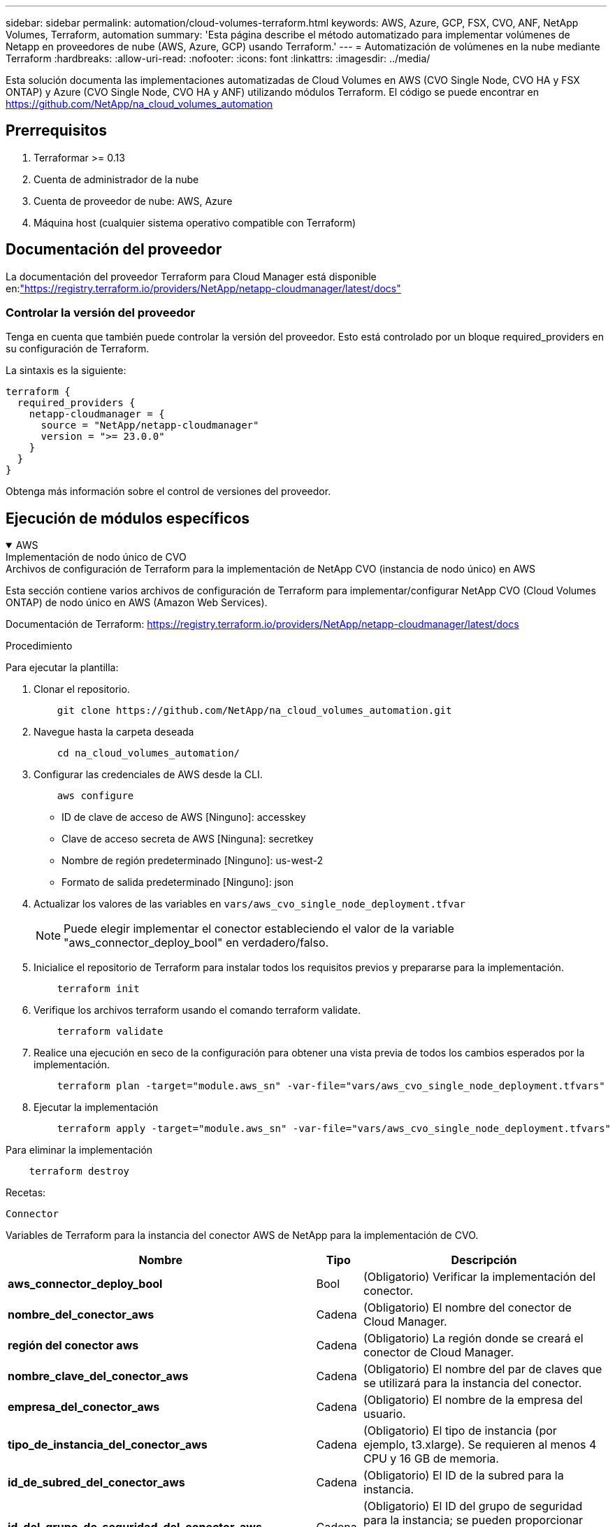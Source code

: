 ---
sidebar: sidebar 
permalink: automation/cloud-volumes-terraform.html 
keywords: AWS, Azure, GCP, FSX, CVO, ANF, NetApp Volumes, Terraform, automation 
summary: 'Esta página describe el método automatizado para implementar volúmenes de Netapp en proveedores de nube (AWS, Azure, GCP) usando Terraform.' 
---
= Automatización de volúmenes en la nube mediante Terraform
:hardbreaks:
:allow-uri-read: 
:nofooter: 
:icons: font
:linkattrs: 
:imagesdir: ../media/


[role="lead"]
Esta solución documenta las implementaciones automatizadas de Cloud Volumes en AWS (CVO Single Node, CVO HA y FSX ONTAP) y Azure (CVO Single Node, CVO HA y ANF) utilizando módulos Terraform.  El código se puede encontrar en https://github.com/NetApp/na_cloud_volumes_automation[]



== Prerrequisitos

. Terraformar >= 0.13
. Cuenta de administrador de la nube
. Cuenta de proveedor de nube: AWS, Azure
. Máquina host (cualquier sistema operativo compatible con Terraform)




== Documentación del proveedor

La documentación del proveedor Terraform para Cloud Manager está disponible en:link:https://registry.terraform.io/providers/NetApp/netapp-cloudmanager/latest/docs["https://registry.terraform.io/providers/NetApp/netapp-cloudmanager/latest/docs"]



=== Controlar la versión del proveedor

Tenga en cuenta que también puede controlar la versión del proveedor.  Esto está controlado por un bloque required_providers en su configuración de Terraform.

La sintaxis es la siguiente:

[source, cli]
----
terraform {
  required_providers {
    netapp-cloudmanager = {
      source = "NetApp/netapp-cloudmanager"
      version = ">= 23.0.0"
    }
  }
}
----
Obtenga más información sobre el control de versiones del proveedor.



== Ejecución de módulos específicos

.AWS
[%collapsible%open]
====
[role="tabbed-block"]
=====
.Implementación de nodo único de CVO
--
.Archivos de configuración de Terraform para la implementación de NetApp CVO (instancia de nodo único) en AWS
Esta sección contiene varios archivos de configuración de Terraform para implementar/configurar NetApp CVO (Cloud Volumes ONTAP) de nodo único en AWS (Amazon Web Services).

Documentación de Terraform: https://registry.terraform.io/providers/NetApp/netapp-cloudmanager/latest/docs[]

.Procedimiento
Para ejecutar la plantilla:

. Clonar el repositorio.
+
[source, cli]
----
    git clone https://github.com/NetApp/na_cloud_volumes_automation.git
----
. Navegue hasta la carpeta deseada
+
[source, cli]
----
    cd na_cloud_volumes_automation/
----
. Configurar las credenciales de AWS desde la CLI.
+
[source, cli]
----
    aws configure
----
+
** ID de clave de acceso de AWS [Ninguno]: accesskey
** Clave de acceso secreta de AWS [Ninguna]: secretkey
** Nombre de región predeterminado [Ninguno]: us-west-2
** Formato de salida predeterminado [Ninguno]: json


. Actualizar los valores de las variables en `vars/aws_cvo_single_node_deployment.tfvar`
+

NOTE: Puede elegir implementar el conector estableciendo el valor de la variable "aws_connector_deploy_bool" en verdadero/falso.

. Inicialice el repositorio de Terraform para instalar todos los requisitos previos y prepararse para la implementación.
+
[source, cli]
----
    terraform init
----
. Verifique los archivos terraform usando el comando terraform validate.
+
[source, cli]
----
    terraform validate
----
. Realice una ejecución en seco de la configuración para obtener una vista previa de todos los cambios esperados por la implementación.
+
[source, cli]
----
    terraform plan -target="module.aws_sn" -var-file="vars/aws_cvo_single_node_deployment.tfvars"
----
. Ejecutar la implementación
+
[source, cli]
----
    terraform apply -target="module.aws_sn" -var-file="vars/aws_cvo_single_node_deployment.tfvars"
----


Para eliminar la implementación

[source, cli]
----
    terraform destroy
----
.Recetas:
`Connector`

Variables de Terraform para la instancia del conector AWS de NetApp para la implementación de CVO.

[cols="20%, 10%, 70%"]
|===
| *Nombre* | *Tipo* | *Descripción* 


| *aws_connector_deploy_bool* | Bool | (Obligatorio) Verificar la implementación del conector. 


| *nombre_del_conector_aws* | Cadena | (Obligatorio) El nombre del conector de Cloud Manager. 


| *región del conector aws* | Cadena | (Obligatorio) La región donde se creará el conector de Cloud Manager. 


| *nombre_clave_del_conector_aws* | Cadena | (Obligatorio) El nombre del par de claves que se utilizará para la instancia del conector. 


| *empresa_del_conector_aws* | Cadena | (Obligatorio) El nombre de la empresa del usuario. 


| *tipo_de_instancia_del_conector_aws* | Cadena | (Obligatorio) El tipo de instancia (por ejemplo, t3.xlarge).  Se requieren al menos 4 CPU y 16 GB de memoria. 


| *id_de_subred_del_conector_aws* | Cadena | (Obligatorio) El ID de la subred para la instancia. 


| *id_del_grupo_de_seguridad_del_conector_aws* | Cadena | (Obligatorio) El ID del grupo de seguridad para la instancia; se pueden proporcionar varios grupos de seguridad separados por ",". 


| *nombre_del_perfil_de_instancia_IAM_del_conector_aws* | Cadena | (Obligatorio) El nombre del perfil de instancia para el conector. 


| *id_de_cuenta_del_conector_aws* | Cadena | (Opcional) El ID de la cuenta de NetApp con la que se asociará el conector.  Si no se proporciona, Cloud Manager utiliza la primera cuenta.  Si no existe ninguna cuenta, Cloud Manager crea una nueva cuenta.  Puede encontrar el ID de la cuenta en la pestaña de cuenta de Cloud Manager en https://cloudmanager.netapp.com[] . 


| *aws_connector_ip_pública_bool* | Bool | (Opcional) Indica si se debe asociar una dirección IP pública a la instancia.  Si no se proporciona, la asociación se realizará en función de la configuración de la subred. 
|===
`Single Node Instance`

Variables de Terraform para una sola instancia de NetApp CVO.

[cols="20%, 10%, 70%"]
|===
| *Nombre* | *Tipo* | *Descripción* 


| *nombre_cvo* | Cadena | (Obligatorio) El nombre del entorno de trabajo de Cloud Volumes ONTAP . 


| *cvo_region* | Cadena | (Obligatorio) La región donde se creará el entorno de trabajo. 


| *id_de_subred_cvo* | Cadena | (Obligatorio) El ID de subred donde se creará el entorno de trabajo. 


| *cvo_vpc_id* | Cadena | (Opcional) El ID de VPC donde se creará el entorno de trabajo.  Si no se proporciona este argumento, la VPC se calculará utilizando el ID de subred proporcionado. 


| *contraseña cvo_svm* | Cadena | (Obligatorio) La contraseña de administrador para Cloud Volumes ONTAP. 


| *estado_de_velocidad_de_escritura_cvo* | Cadena | (Opcional) La configuración de velocidad de escritura para Cloud Volumes ONTAP: ['NORMAL','ALTA'].  El valor predeterminado es "NORMAL". 
|===
--
.Implementación de CVO HA
--
.Archivos de configuración de Terraform para la implementación de NetApp CVO (HA Pair) en AWS
Esta sección contiene varios archivos de configuración de Terraform para implementar/configurar NetApp CVO (Cloud Volumes ONTAP) en un par de alta disponibilidad en AWS (Amazon Web Services).

Documentación de Terraform: https://registry.terraform.io/providers/NetApp/netapp-cloudmanager/latest/docs[]

.Procedimiento
Para ejecutar la plantilla:

. Clonar el repositorio.
+
[source, cli]
----
    git clone https://github.com/NetApp/na_cloud_volumes_automation.git
----
. Navegue hasta la carpeta deseada
+
[source, cli]
----
    cd na_cloud_volumes_automation/
----
. Configurar las credenciales de AWS desde la CLI.
+
[source, cli]
----
    aws configure
----
+
** ID de clave de acceso de AWS [Ninguno]: accesskey
** Clave de acceso secreta de AWS [Ninguna]: secretkey
** Nombre de región predeterminado [Ninguno]: us-west-2
** Formato de salida predeterminado [Ninguno]: json


. Actualizar los valores de las variables en `vars/aws_cvo_ha_deployment.tfvars` .
+

NOTE: Puede elegir implementar el conector estableciendo el valor de la variable "aws_connector_deploy_bool" en verdadero/falso.

. Inicialice el repositorio de Terraform para instalar todos los requisitos previos y prepararse para la implementación.
+
[source, cli]
----
      terraform init
----
. Verifique los archivos terraform usando el comando terraform validate.
+
[source, cli]
----
    terraform validate
----
. Realice una ejecución en seco de la configuración para obtener una vista previa de todos los cambios esperados por la implementación.
+
[source, cli]
----
    terraform plan -target="module.aws_ha" -var-file="vars/aws_cvo_ha_deployment.tfvars"
----
. Ejecutar la implementación
+
[source, cli]
----
    terraform apply -target="module.aws_ha" -var-file="vars/aws_cvo_ha_deployment.tfvars"
----


Para eliminar la implementación

[source, cli]
----
    terraform destroy
----
.Recetas:
`Connector`

Variables de Terraform para la instancia del conector AWS de NetApp para la implementación de CVO.

[cols="20%, 10%, 70%"]
|===
| *Nombre* | *Tipo* | *Descripción* 


| *aws_connector_deploy_bool* | Bool | (Obligatorio) Verificar la implementación del conector. 


| *nombre_del_conector_aws* | Cadena | (Obligatorio) El nombre del conector de Cloud Manager. 


| *región del conector aws* | Cadena | (Obligatorio) La región donde se creará el conector de Cloud Manager. 


| *nombre_clave_del_conector_aws* | Cadena | (Obligatorio) El nombre del par de claves que se utilizará para la instancia del conector. 


| *empresa_del_conector_aws* | Cadena | (Obligatorio) El nombre de la empresa del usuario. 


| *tipo_de_instancia_del_conector_aws* | Cadena | (Obligatorio) El tipo de instancia (por ejemplo, t3.xlarge).  Se requieren al menos 4 CPU y 16 GB de memoria. 


| *id_de_subred_del_conector_aws* | Cadena | (Obligatorio) El ID de la subred para la instancia. 


| *id_del_grupo_de_seguridad_del_conector_aws* | Cadena | (Obligatorio) El ID del grupo de seguridad para la instancia; se pueden proporcionar varios grupos de seguridad separados por ",". 


| *nombre_del_perfil_de_instancia_IAM_del_conector_aws* | Cadena | (Obligatorio) El nombre del perfil de instancia para el conector. 


| *id_de_cuenta_del_conector_aws* | Cadena | (Opcional) El ID de la cuenta de NetApp con la que se asociará el conector.  Si no se proporciona, Cloud Manager utiliza la primera cuenta.  Si no existe ninguna cuenta, Cloud Manager crea una nueva cuenta.  Puede encontrar el ID de la cuenta en la pestaña de cuenta de Cloud Manager en https://cloudmanager.netapp.com[] . 


| *aws_connector_ip_pública_bool* | Bool | (Opcional) Indica si se debe asociar una dirección IP pública a la instancia.  Si no se proporciona, la asociación se realizará en función de la configuración de la subred. 
|===
`HA Pair`

Variables de Terraform para instancias CVO de NetApp en par HA.

[cols="20%, 10%, 70%"]
|===
| *Nombre* | *Tipo* | *Descripción* 


| *cvo_is_ha* | Bool | (Opcional) Indique si el entorno de trabajo es un par HA o no [verdadero, falso].  El valor predeterminado es falso. 


| *nombre_cvo* | Cadena | (Obligatorio) El nombre del entorno de trabajo de Cloud Volumes ONTAP . 


| *cvo_region* | Cadena | (Obligatorio) La región donde se creará el entorno de trabajo. 


| *id de subred del nodo1 cvo* | Cadena | (Obligatorio) El ID de subred donde se creará el primer nodo. 


| *id de subred del nodo2 cvo* | Cadena | (Obligatorio) El ID de subred donde se creará el segundo nodo. 


| *cvo_vpc_id* | Cadena | (Opcional) El ID de VPC donde se creará el entorno de trabajo.  Si no se proporciona este argumento, la VPC se calculará utilizando el ID de subred proporcionado. 


| *contraseña cvo_svm* | Cadena | (Obligatorio) La contraseña de administrador para Cloud Volumes ONTAP. 


| *modo de conmutación por error de cvo* | Cadena | (Opcional) Para HA, el modo de conmutación por error para el par HA: ['PrivateIP', 'FloatingIP'].  'PrivateIP' es para una sola zona de disponibilidad y 'FloatingIP' es para múltiples zonas de disponibilidad. 


| *id de subred del mediador cvo* | Cadena | (Opcional) Para HA, el ID de subred del mediador. 


| *nombre_del_par_de_claves_del_mediador_cvo* | Cadena | (Opcional) Para HA, el nombre del par de claves para la instancia del mediador. 


| *ip flotante del clúster cvo* | Cadena | (Opcional) Para HA FloatingIP, la dirección IP flotante de administración del clúster. 


| *ip flotante de datos cvo* | Cadena | (Opcional) Para HA FloatingIP, la dirección IP flotante de datos. 


| *cvo_data_floating_ip2* | Cadena | (Opcional) Para HA FloatingIP, la dirección IP flotante de datos. 


| *ip flotante cvo_svm* | Cadena | (Opcional) Para HA FloatingIP, la dirección IP flotante de administración de SVM. 


| *identificadores de tabla de rutas cvo* | Lista | (Opcional) Para HA FloatingIP, la lista de ID de tabla de rutas que se actualizarán con las IP flotantes. 
|===
--
.Implementación de FSx
--
.Archivos de configuración de Terraform para la implementación de NetApp ONTAP FSx en AWS
Esta sección contiene varios archivos de configuración de Terraform para implementar/configurar NetApp ONTAP FSx en AWS (Amazon Web Services).

Documentación de Terraform: https://registry.terraform.io/providers/NetApp/netapp-cloudmanager/latest/docs[]

.Procedimiento
Para ejecutar la plantilla:

. Clonar el repositorio.
+
[source, cli]
----
    git clone https://github.com/NetApp/na_cloud_volumes_automation.git
----
. Navegue hasta la carpeta deseada
+
[source, cli]
----
    cd na_cloud_volumes_automation/
----
. Configurar las credenciales de AWS desde la CLI.
+
[source, cli]
----
    aws configure
----
+
** ID de clave de acceso de AWS [Ninguno]: accesskey
** Clave de acceso secreta de AWS [Ninguna]: secretkey
** Nombre de región predeterminado [Ninguno]: us-west-2
** Formato de salida predeterminado [Ninguno]:


. Actualizar los valores de las variables en `vars/aws_fsx_deployment.tfvars`
+

NOTE: Puede elegir implementar el conector estableciendo el valor de la variable "aws_connector_deploy_bool" en verdadero/falso.

. Inicialice el repositorio de Terraform para instalar todos los requisitos previos y prepararse para la implementación.
+
[source, cli]
----
    terraform init
----
. Verifique los archivos terraform usando el comando terraform validate.
+
[source, cli]
----
    terraform validate
----
. Realice una ejecución en seco de la configuración para obtener una vista previa de todos los cambios esperados por la implementación.
+
[source, cli]
----
    terraform plan -target="module.aws_fsx" -var-file="vars/aws_fsx_deployment.tfvars"
----
. Ejecutar la implementación
+
[source, cli]
----
    terraform apply -target="module.aws_fsx" -var-file="vars/aws_fsx_deployment.tfvars"
----


Para eliminar la implementación

[source, cli]
----
    terraform destroy
----
.Recetas:
`Connector`

Variables de Terraform para la instancia del conector AWS de NetApp .

[cols="20%, 10%, 70%"]
|===
| *Nombre* | *Tipo* | *Descripción* 


| *aws_connector_deploy_bool* | Bool | (Obligatorio) Verificar la implementación del conector. 


| *nombre_del_conector_aws* | Cadena | (Obligatorio) El nombre del conector de Cloud Manager. 


| *región del conector aws* | Cadena | (Obligatorio) La región donde se creará el conector de Cloud Manager. 


| *nombre_clave_del_conector_aws* | Cadena | (Obligatorio) El nombre del par de claves que se utilizará para la instancia del conector. 


| *empresa_del_conector_aws* | Cadena | (Obligatorio) El nombre de la empresa del usuario. 


| *tipo_de_instancia_del_conector_aws* | Cadena | (Obligatorio) El tipo de instancia (por ejemplo, t3.xlarge).  Se requieren al menos 4 CPU y 16 GB de memoria. 


| *id_de_subred_del_conector_aws* | Cadena | (Obligatorio) El ID de la subred para la instancia. 


| *id_del_grupo_de_seguridad_del_conector_aws* | Cadena | (Obligatorio) El ID del grupo de seguridad para la instancia; se pueden proporcionar varios grupos de seguridad separados por ",". 


| *nombre_del_perfil_de_instancia_IAM_del_conector_aws* | Cadena | (Obligatorio) El nombre del perfil de instancia para el conector. 


| *id_de_cuenta_del_conector_aws* | Cadena | (Opcional) El ID de la cuenta de NetApp con la que se asociará el conector.  Si no se proporciona, Cloud Manager utiliza la primera cuenta.  Si no existe ninguna cuenta, Cloud Manager crea una nueva cuenta.  Puede encontrar el ID de la cuenta en la pestaña de cuenta de Cloud Manager en https://cloudmanager.netapp.com[] . 


| *aws_connector_ip_pública_bool* | Bool | (Opcional) Indica si se debe asociar una dirección IP pública a la instancia.  Si no se proporciona, la asociación se realizará en función de la configuración de la subred. 
|===
`FSx Instance`

Variables de Terraform para la instancia de NetApp ONTAP FSx.

[cols="20%, 10%, 70%"]
|===
| *Nombre* | *Tipo* | *Descripción* 


| *nombre_fsx* | Cadena | (Obligatorio) El nombre del entorno de trabajo de Cloud Volumes ONTAP . 


| *fsx_region* | Cadena | (Obligatorio) La región donde se creará el entorno de trabajo. 


| *id de subred primaria fsx* | Cadena | (Obligatorio) El ID de subred principal donde se creará el entorno de trabajo. 


| *id_de_subred_secundaria_fsx* | Cadena | (Obligatorio) El ID de subred secundaria donde se creará el entorno de trabajo. 


| *id de cuenta fsx* | Cadena | (Obligatorio) El ID de la cuenta de NetApp con la que se asociará la instancia FSx.  Si no se proporciona, Cloud Manager utiliza la primera cuenta.  Si no existe ninguna cuenta, Cloud Manager crea una nueva cuenta.  Puede encontrar el ID de la cuenta en la pestaña de cuenta de Cloud Manager en https://cloudmanager.netapp.com[] . 


| *id del espacio de trabajo fsx* | Cadena | (Obligatorio) El ID del espacio de trabajo de Cloud Manager del entorno de trabajo. 


| *contraseña de administrador de fsx* | Cadena | (Obligatorio) La contraseña de administrador para Cloud Volumes ONTAP. 


| *capacidad_de_rendimiento_fsx* | Cadena | (Opcional) capacidad del rendimiento. 


| *tamaño_de_capacidad_de_almacenamiento_fsx* | Cadena | (Opcional) Tamaño del volumen EBS para el primer agregado de datos.  Para GB, la unidad puede ser: [100 o 500].  Para TB, la unidad puede ser: [1,2,4,8,16].  El valor predeterminado es '1' 


| *unidad_de_tamaño_de_capacidad_de_almacenamiento_fsx* | Cadena | (Opcional) ['GB' o 'TB'].  El valor predeterminado es 'TB'. 


| *fsx_cloudmanager_aws_credential_name* | Cadena | (Obligatorio) El nombre de la cuenta de credenciales de AWS. 
|===
--
=====
====
.Azur
[%collapsible%open]
====
[role="tabbed-block"]
=====
.ANF
--
.Archivos de configuración de Terraform para la implementación de ANF Volume en Azure
Esta sección contiene varios archivos de configuración de Terraform para implementar/configurar el volumen ANF (Azure Netapp Files) en Azure.

Documentación de Terraform: https://registry.terraform.io/providers/hashicorp/azurerm/latest/docs[]

.Procedimiento
Para ejecutar la plantilla:

. Clonar el repositorio.
+
[source, cli]
----
    git clone https://github.com/NetApp/na_cloud_volumes_automation.git
----
. Navegue hasta la carpeta deseada
+
[source, cli]
----
    cd na_cloud_volumes_automation
----
. Inicie sesión en su CLI de Azure (debe estar instalada).
+
[source, cli]
----
    az login
----
. Actualizar los valores de las variables en `vars/azure_anf.tfvars` .
+

NOTE: Puede optar por implementar el volumen ANF utilizando una red virtual y una subred existentes configurando la variable "vnet_creation_bool" y el valor "subnet_creation_bool" en falso y proporcionando "subnet_id_for_anf_vol".  También puede establecer esos valores como verdaderos y crear una nueva red virtual y subred, en cuyo caso, la ID de la subred se tomará automáticamente de la subred recién creada.

. Inicialice el repositorio de Terraform para instalar todos los requisitos previos y prepararse para la implementación.
+
[source, cli]
----
    terraform init
----
. Verifique los archivos terraform usando el comando terraform validate.
+
[source, cli]
----
    terraform validate
----
. Realice una ejecución en seco de la configuración para obtener una vista previa de todos los cambios esperados por la implementación.
+
[source, cli]
----
    terraform plan -target="module.anf" -var-file="vars/azure_anf.tfvars"
----
. Ejecutar la implementación
+
[source, cli]
----
    terraform apply -target="module.anf" -var-file="vars/azure_anf.tfvars"
----


Para eliminar la implementación

[source, cli]
----
  terraform destroy
----
.Recetas:
`Single Node Instance`

Variables de Terraform para un solo volumen ANF de NetApp .

[cols="20%, 10%, 70%"]
|===
| *Nombre* | *Tipo* | *Descripción* 


| *ubicación_az* | Cadena | (Obligatorio) Especifica la ubicación de Azure compatible donde existe el recurso.  Cambiar esto obliga a crear un nuevo recurso. 


| *prefijo az* | Cadena | (Obligatorio) El nombre del grupo de recursos donde se debe crear el volumen de NetApp .  Cambiar esto obliga a crear un nuevo recurso. 


| *espacio de direcciones az_vnet* | Cadena | (Obligatorio) El espacio de direcciones que utilizará la red virtual recién creada para la implementación del volumen ANF. 


| *prefijo_de_dirección_de_subred_az* | Cadena | (Obligatorio) El prefijo de dirección de subred que utilizará la red virtual recién creada para la implementación del volumen ANF. 


| *ruta_del_volumen_az* | Cadena | (Obligatorio) Una ruta de archivo única para el volumen.  Se utiliza al crear objetivos de montura.  Cambiar esto obliga a crear un nuevo recurso. 


| *tamaño_de_grupo_de_capacidad_az* | Entero | (Obligatorio) Tamaño del grupo de capacidad mencionado en TB. 


| *az_vnet_creation_bool* | Booleano | (Obligatorio) Establezca este valor booleano en `true` Si desea crear una nueva red virtual.  Ponlo en `false` para utilizar una red virtual existente. 


| *bool_creación_subred_az* | Booleano | (Obligatorio) Establezca este valor booleano en `true` para crear una nueva subred.  Ponlo en `false` utilizar una subred existente. 


| *id_de_subred_az_para_anf_vol* | Cadena | (Obligatorio) Mencione el ID de la subred en caso de que decida utilizar una subred existente configurando `subnet_creation_bool` a verdad.  Si se establece como falso, déjelo en el valor predeterminado. 


| *az_netapp_pool_service_level* | Cadena | (Obligatorio) El rendimiento objetivo del sistema de archivos.  Los valores válidos incluyen `Premium` , `Standard` , o `Ultra` . 


| *nivel de servicio az_netapp_vol* | Cadena | (Obligatorio) El rendimiento objetivo del sistema de archivos.  Los valores válidos incluyen `Premium` , `Standard` , o `Ultra` . 


| *protocolo az_netapp_vol* | Cadena | (Opcional) El protocolo de volumen de destino expresado como una lista.  Se admite la inclusión de un solo valor `CIFS` , `NFSv3` , o `NFSv4.1` .  Si no se define el argumento, el valor predeterminado será `NFSv3` .  Cambiar esto obligará a crear un nuevo recurso y se perderán datos. 


| *az_netapp_vol_security_style* | Cadena | (Opcional) Estilo de seguridad de volumen, los valores aceptados son `Unix` o `Ntfs` .  Si no se proporciona, se crea un volumen de protocolo único con el valor predeterminado `Unix` Si lo es `NFSv3` o `NFSv4.1` volumen, si `CIFS` , el valor predeterminado será `Ntfs` .  En un volumen de protocolo dual, si no se proporciona, su valor será `Ntfs` . 


| *cuota de almacenamiento az_netapp_vol* | Cadena | (Obligatorio) La cuota de almacenamiento máxima permitida para un sistema de archivos en gigabytes. 
|===

NOTE: Según la recomendación, este script utiliza el `prevent_destroy` argumento de ciclo de vida para mitigar la posibilidad de pérdida accidental de datos en el archivo de configuración.  Para obtener más información sobre el `prevent_destroy` argumento del ciclo de vida, consulte la documentación de Terraform: https://developer.hashicorp.com/terraform/tutorials/state/resource-lifecycle#prevent-resource-deletion[] .

--
.Protección de datos de ANF
--
.Archivos de configuración de Terraform para la implementación de ANF Volume con protección de datos en Azure
Esta sección contiene varios archivos de configuración de Terraform para implementar/configurar el volumen ANF (Azure Netapp Files) con protección de datos en Azure.

Documentación de Terraform: https://registry.terraform.io/providers/hashicorp/azurerm/latest/docs[]

.Procedimiento
Para ejecutar la plantilla:

. Clonar el repositorio.
+
[source, cli]
----
    git clone https://github.com/NetApp/na_cloud_volumes_automation.git
----
. Navegue hasta la carpeta deseada
+
[source, cli]
----
    cd na_cloud_volumes_automation
----
. Inicie sesión en su CLI de Azure (debe estar instalada).
+
[source, cli]
----
    az login
----
. Actualizar los valores de las variables en `vars/azure_anf_data_protection.tfvars` .
+

NOTE: Puede optar por implementar el volumen ANF utilizando una red virtual y una subred existentes configurando la variable "vnet_creation_bool" y el valor "subnet_creation_bool" en falso y proporcionando "subnet_id_for_anf_vol".  También puede establecer esos valores como verdaderos y crear una nueva red virtual y subred, en cuyo caso, la ID de la subred se tomará automáticamente de la subred recién creada.

. Inicialice el repositorio de Terraform para instalar todos los requisitos previos y prepararse para la implementación.
+
[source, cli]
----
    terraform init
----
. Verifique los archivos terraform usando el comando terraform validate.
+
[source, cli]
----
    terraform validate
----
. Realice una ejecución en seco de la configuración para obtener una vista previa de todos los cambios esperados por la implementación.
+
[source, cli]
----
    terraform plan -target="module.anf_data_protection" -var-file="vars/azure_anf_data_protection.tfvars"
----
. Ejecutar la implementación
+
[source, cli]
----
    terraform apply -target="module.anf_data_protection" -var-file="vars/azure_anf_data_protection.tfvars
----


Para eliminar la implementación

[source, cli]
----
  terraform destroy
----
.Recetas:
`ANF Data Protection`

Variables de Terraform para un solo volumen ANF con protección de datos habilitada.

[cols="20%, 10%, 70%"]
|===
| *Nombre* | *Tipo* | *Descripción* 


| *ubicación_az* | Cadena | (Obligatorio) Especifica la ubicación de Azure compatible donde existe el recurso.  Cambiar esto obliga a crear un nuevo recurso. 


| *ubicación alternativa az* | Cadena | (Obligatorio) La ubicación de Azure donde se creará el volumen secundario 


| *prefijo az* | Cadena | (Obligatorio) El nombre del grupo de recursos donde se debe crear el volumen de NetApp .  Cambiar esto obliga a crear un nuevo recurso. 


| *espacio de direcciones principal de az_vnet* | Cadena | (Obligatorio) El espacio de direcciones que utilizará la red virtual recién creada para la implementación del volumen principal de ANF. 


| *espacio de direcciones secundarias az_vnet* | Cadena | (Obligatorio) El espacio de direcciones que utilizará la red virtual recién creada para la implementación del volumen secundario de ANF. 


| *prefijo_de_dirección_principal_de_subred_az* | Cadena | (Obligatorio) El prefijo de dirección de subred que utilizará la red virtual recién creada para la implementación del volumen principal de ANF. 


| *prefijo_de_dirección_secundaria_de_subred_az* | Cadena | (Obligatorio) El prefijo de dirección de subred que utilizará la red virtual recién creada para la implementación del volumen secundario de ANF. 


| *ruta_de_volumen_az_primaria* | Cadena | (Obligatorio) Una ruta de archivo única para el volumen principal.  Se utiliza al crear objetivos de montura.  Cambiar esto obliga a crear un nuevo recurso. 


| *ruta_de_volumen_az_secundaria* | Cadena | (Obligatorio) Una ruta de archivo única para el volumen secundario.  Se utiliza al crear objetivos de montura.  Cambiar esto obliga a crear un nuevo recurso. 


| *tamaño_de_grupo_de_capacidad_az_primario* | Entero | (Obligatorio) Tamaño del grupo de capacidad mencionado en TB. 


| *tamaño_de_grupo_de_capacidad_az_secundario* | Entero | (Obligatorio) Tamaño del grupo de capacidad mencionado en TB. 


| *az_vnet_primary_creation_bool* | Booleano | (Obligatorio) Establezca este valor booleano en `true` Si desea crear una nueva red virtual para el volumen principal.  Ponlo en `false` para utilizar una red virtual existente. 


| *bool_creación_secundaria_az_vnet* | Booleano | (Obligatorio) Establezca este valor booleano en `true` Si desea crear una nueva red virtual para el volumen secundario.  Ponlo en `false` para utilizar una red virtual existente. 


| *az_subnet_primary_creation_bool* | Booleano | (Obligatorio) Establezca este valor booleano en `true` para crear una nueva subred para el volumen principal.  Ponlo en `false` utilizar una subred existente. 


| *az_subnet_secondary_creation_bool* | Booleano | (Obligatorio) Establezca este valor booleano en `true` para crear una nueva subred para el volumen secundario.  Ponlo en `false` utilizar una subred existente. 


| *id_de_subred_primaria_az_para_anf_vol* | Cadena | (Obligatorio) Mencione el ID de la subred en caso de que decida utilizar una subred existente configurando `subnet_primary_creation_bool` a verdad.  Si se establece como falso, déjelo en el valor predeterminado. 


| *id_de_subred_secundaria_az_para_anf_vol* | Cadena | (Obligatorio) Mencione el ID de la subred en caso de que decida utilizar una subred existente configurando `subnet_secondary_creation_bool` a verdad.  Si se establece como falso, déjelo en el valor predeterminado. 


| *az_netapp_pool_service_level_primary* | Cadena | (Obligatorio) El rendimiento objetivo del sistema de archivos.  Los valores válidos incluyen `Premium` , `Standard` , o `Ultra` . 


| *nivel de servicio az_netapp_pool_secundario* | Cadena | (Obligatorio) El rendimiento objetivo del sistema de archivos.  Los valores válidos incluyen `Premium` , `Standard` , o `Ultra` . 


| *az_netapp_vol_service_level_primary* | Cadena | (Obligatorio) El rendimiento objetivo del sistema de archivos.  Los valores válidos incluyen `Premium` , `Standard` , o `Ultra` . 


| *az_netapp_vol_service_level_secundario* | Cadena | (Obligatorio) El rendimiento objetivo del sistema de archivos.  Los valores válidos incluyen `Premium` , `Standard` , o `Ultra` . 


| *az_netapp_vol_protocol_primary* | Cadena | (Opcional) El protocolo de volumen de destino expresado como una lista.  Se admite la inclusión de un solo valor `CIFS` , `NFSv3` , o `NFSv4.1` .  Si no se define el argumento, el valor predeterminado será `NFSv3` .  Cambiar esto obligará a crear un nuevo recurso y se perderán datos. 


| *az_netapp_vol_protocol_secundario* | Cadena | (Opcional) El protocolo de volumen de destino expresado como una lista.  Se admite la inclusión de un solo valor `CIFS` , `NFSv3` , o `NFSv4.1` .  Si no se define el argumento, el valor predeterminado será `NFSv3` .  Cambiar esto obligará a crear un nuevo recurso y se perderán datos. 


| *cuota de almacenamiento principal de az_netapp_vol* | Cadena | (Obligatorio) La cuota de almacenamiento máxima permitida para un sistema de archivos en gigabytes. 


| *cuota de almacenamiento az_netapp_vol_secundaria* | Cadena | (Obligatorio) La cuota de almacenamiento máxima permitida para un sistema de archivos en gigabytes. 


| *frecuencia de replicación az_dp* | Cadena | (Obligatorio) Frecuencia de replicación, los valores admitidos son `10minutes` , `hourly` , `daily` , los valores distinguen entre mayúsculas y minúsculas. 
|===

NOTE: Según la recomendación, este script utiliza el `prevent_destroy` argumento de ciclo de vida para mitigar la posibilidad de pérdida accidental de datos en el archivo de configuración.  Para obtener más información sobre el `prevent_destroy` argumento del ciclo de vida, consulte la documentación de Terraform: https://developer.hashicorp.com/terraform/tutorials/state/resource-lifecycle#prevent-resource-deletion[] .

--
.Protocolo dual ANF
--
.Archivos de configuración de Terraform para la implementación de un volumen ANF con protocolo dual en Azure
Esta sección contiene varios archivos de configuración de Terraform para implementar/configurar el volumen ANF (Azure Netapp Files) con protocolo dual habilitado en Azure.

Documentación de Terraform: https://registry.terraform.io/providers/hashicorp/azurerm/latest/docs[]

.Procedimiento
Para ejecutar la plantilla:

. Clonar el repositorio.
+
[source, cli]
----
    git clone https://github.com/NetApp/na_cloud_volumes_automation.git
----
. Navegue hasta la carpeta deseada
+
[source, cli]
----
    cd na_cloud_volumes_automation
----
. Inicie sesión en su CLI de Azure (debe estar instalada).
+
[source, cli]
----
    az login
----
. Actualizar los valores de las variables en `vars/azure_anf_dual_protocol.tfvars` .
+

NOTE: Puede optar por implementar el volumen ANF utilizando una red virtual y una subred existentes configurando la variable "vnet_creation_bool" y el valor "subnet_creation_bool" en falso y proporcionando "subnet_id_for_anf_vol".  También puede establecer esos valores como verdaderos y crear una nueva red virtual y subred, en cuyo caso, la ID de la subred se tomará automáticamente de la subred recién creada.

. Inicialice el repositorio de Terraform para instalar todos los requisitos previos y prepararse para la implementación.
+
[source, cli]
----
    terraform init
----
. Verifique los archivos terraform usando el comando terraform validate.
+
[source, cli]
----
    terraform validate
----
. Realice una ejecución en seco de la configuración para obtener una vista previa de todos los cambios esperados por la implementación.
+
[source, cli]
----
    terraform plan -target="module.anf_dual_protocol" -var-file="vars/azure_anf_dual_protocol.tfvars"
----
. Ejecutar la implementación
+
[source, cli]
----
    terraform apply -target="module.anf_dual_protocol" -var-file="vars/azure_anf_dual_protocol.tfvars"
----


Para eliminar la implementación

[source, cli]
----
  terraform destroy
----
.Recetas:
`Single Node Instance`

Variables de Terraform para un solo volumen ANF con protocolo dual habilitado.

[cols="20%, 10%, 70%"]
|===
| *Nombre* | *Tipo* | *Descripción* 


| *ubicación_az* | Cadena | (Obligatorio) Especifica la ubicación de Azure compatible donde existe el recurso.  Cambiar esto obliga a crear un nuevo recurso. 


| *prefijo az* | Cadena | (Obligatorio) El nombre del grupo de recursos donde se debe crear el volumen de NetApp .  Cambiar esto obliga a crear un nuevo recurso. 


| *espacio de direcciones az_vnet* | Cadena | (Obligatorio) El espacio de direcciones que utilizará la red virtual recién creada para la implementación del volumen ANF. 


| *prefijo_de_dirección_de_subred_az* | Cadena | (Obligatorio) El prefijo de dirección de subred que utilizará la red virtual recién creada para la implementación del volumen ANF. 


| *ruta_del_volumen_az* | Cadena | (Obligatorio) Una ruta de archivo única para el volumen.  Se utiliza al crear objetivos de montura.  Cambiar esto obliga a crear un nuevo recurso. 


| *tamaño_de_grupo_de_capacidad_az* | Entero | (Obligatorio) Tamaño del grupo de capacidad mencionado en TB. 


| *az_vnet_creation_bool* | Booleano | (Obligatorio) Establezca este valor booleano en `true` Si desea crear una nueva red virtual.  Ponlo en `false` para utilizar una red virtual existente. 


| *bool_creación_subred_az* | Booleano | (Obligatorio) Establezca este valor booleano en `true` para crear una nueva subred.  Ponlo en `false` utilizar una subred existente. 


| *id_de_subred_az_para_anf_vol* | Cadena | (Obligatorio) Mencione el ID de la subred en caso de que decida utilizar una subred existente configurando `subnet_creation_bool` a verdad.  Si se establece como falso, déjelo en el valor predeterminado. 


| *az_netapp_pool_service_level* | Cadena | (Obligatorio) El rendimiento objetivo del sistema de archivos.  Los valores válidos incluyen `Premium` , `Standard` , o `Ultra` . 


| *nivel de servicio az_netapp_vol* | Cadena | (Obligatorio) El rendimiento objetivo del sistema de archivos.  Los valores válidos incluyen `Premium` , `Standard` , o `Ultra` . 


| *az_netapp_vol_protocolo1* | Cadena | (Obligatorio) El protocolo de volumen de destino expresado como una lista.  Se admite la inclusión de un solo valor `CIFS` , `NFSv3` , o `NFSv4.1` .  Si no se define el argumento, el valor predeterminado será `NFSv3` .  Cambiar esto obligará a crear un nuevo recurso y se perderán datos. 


| *az_netapp_vol_protocolo2* | Cadena | (Obligatorio) El protocolo de volumen de destino expresado como una lista.  Se admite la inclusión de un solo valor `CIFS` , `NFSv3` , o `NFSv4.1` .  Si no se define el argumento, el valor predeterminado será `NFSv3` .  Cambiar esto obligará a crear un nuevo recurso y se perderán datos. 


| *cuota de almacenamiento az_netapp_vol* | Cadena | (Obligatorio) La cuota de almacenamiento máxima permitida para un sistema de archivos en gigabytes. 


| *nombre de usuario del servidor az_smb* | Cadena | (Obligatorio) Nombre de usuario para crear el objeto ActiveDirectory. 


| *contraseña del servidor az_smb* | Cadena | (Obligatorio) Contraseña de usuario para crear el objeto ActiveDirectory. 


| *nombre_del_servidor_az_smb* | Cadena | (Obligatorio) Nombre del servidor para crear el objeto ActiveDirectory. 


| *servidores dns_az_smb* | Cadena | (Obligatorio) IP del servidor DNS para crear el objeto ActiveDirectory. 
|===

NOTE: Según la recomendación, este script utiliza el `prevent_destroy` argumento de ciclo de vida para mitigar la posibilidad de pérdida accidental de datos en el archivo de configuración.  Para obtener más información sobre el `prevent_destroy` argumento del ciclo de vida, consulte la documentación de Terraform: https://developer.hashicorp.com/terraform/tutorials/state/resource-lifecycle#prevent-resource-deletion[] .

--
.Volumen ANF de la instantánea
--
.Archivos de configuración de Terraform para la implementación de un volumen ANF desde una instantánea en Azure
Esta sección contiene varios archivos de configuración de Terraform para implementar/configurar el volumen ANF (Azure Netapp Files) desde una instantánea en Azure.

Documentación de Terraform: https://registry.terraform.io/providers/hashicorp/azurerm/latest/docs[]

.Procedimiento
Para ejecutar la plantilla:

. Clonar el repositorio.
+
[source, cli]
----
    git clone https://github.com/NetApp/na_cloud_volumes_automation.git
----
. Navegue hasta la carpeta deseada
+
[source, cli]
----
    cd na_cloud_volumes_automation
----
. Inicie sesión en su CLI de Azure (debe estar instalada).
+
[source, cli]
----
    az login
----
. Actualizar los valores de las variables en `vars/azure_anf_volume_from_snapshot.tfvars` .



NOTE: Puede optar por implementar el volumen ANF utilizando una red virtual y una subred existentes configurando la variable "vnet_creation_bool" y el valor "subnet_creation_bool" en falso y proporcionando "subnet_id_for_anf_vol".  También puede establecer esos valores como verdaderos y crear una nueva red virtual y subred, en cuyo caso, la ID de la subred se tomará automáticamente de la subred recién creada.

. Inicialice el repositorio de Terraform para instalar todos los requisitos previos y prepararse para la implementación.
+
[source, cli]
----
    terraform init
----
. Verifique los archivos terraform usando el comando terraform validate.
+
[source, cli]
----
    terraform validate
----
. Realice una ejecución en seco de la configuración para obtener una vista previa de todos los cambios esperados por la implementación.
+
[source, cli]
----
    terraform plan -target="module.anf_volume_from_snapshot" -var-file="vars/azure_anf_volume_from_snapshot.tfvars"
----
. Ejecutar la implementación
+
[source, cli]
----
    terraform apply -target="module.anf_volume_from_snapshot" -var-file="vars/azure_anf_volume_from_snapshot.tfvars"
----


Para eliminar la implementación

[source, cli]
----
  terraform destroy
----
.Recetas:
`Single Node Instance`

Variables de Terraform para un solo volumen ANF mediante instantánea.

[cols="20%, 10%, 70%"]
|===
| *Nombre* | *Tipo* | *Descripción* 


| *ubicación_az* | Cadena | (Obligatorio) Especifica la ubicación de Azure compatible donde existe el recurso.  Cambiar esto obliga a crear un nuevo recurso. 


| *prefijo az* | Cadena | (Obligatorio) El nombre del grupo de recursos donde se debe crear el volumen de NetApp .  Cambiar esto obliga a crear un nuevo recurso. 


| *espacio de direcciones az_vnet* | Cadena | (Obligatorio) El espacio de direcciones que utilizará la red virtual recién creada para la implementación del volumen ANF. 


| *prefijo_de_dirección_de_subred_az* | Cadena | (Obligatorio) El prefijo de dirección de subred que utilizará la red virtual recién creada para la implementación del volumen ANF. 


| *ruta_del_volumen_az* | Cadena | (Obligatorio) Una ruta de archivo única para el volumen.  Se utiliza al crear objetivos de montura.  Cambiar esto obliga a crear un nuevo recurso. 


| *tamaño_de_grupo_de_capacidad_az* | Entero | (Obligatorio) Tamaño del grupo de capacidad mencionado en TB. 


| *az_vnet_creation_bool* | Booleano | (Obligatorio) Establezca este valor booleano en `true` Si desea crear una nueva red virtual.  Ponlo en `false` para utilizar una red virtual existente. 


| *bool_creación_subred_az* | Booleano | (Obligatorio) Establezca este valor booleano en `true` para crear una nueva subred.  Ponlo en `false` utilizar una subred existente. 


| *id_de_subred_az_para_anf_vol* | Cadena | (Obligatorio) Mencione el ID de la subred en caso de que decida utilizar una subred existente configurando `subnet_creation_bool` a verdad.  Si se establece como falso, déjelo en el valor predeterminado. 


| *az_netapp_pool_service_level* | Cadena | (Obligatorio) El rendimiento objetivo del sistema de archivos.  Los valores válidos incluyen `Premium` , `Standard` , o `Ultra` . 


| *nivel de servicio az_netapp_vol* | Cadena | (Obligatorio) El rendimiento objetivo del sistema de archivos.  Los valores válidos incluyen `Premium` , `Standard` , o `Ultra` . 


| *protocolo az_netapp_vol* | Cadena | (Opcional) El protocolo de volumen de destino expresado como una lista.  Se admite la inclusión de un solo valor `CIFS` , `NFSv3` , o `NFSv4.1` .  Si no se define el argumento, el valor predeterminado será `NFSv3` .  Cambiar esto obligará a crear un nuevo recurso y se perderán datos. 


| *cuota de almacenamiento az_netapp_vol* | Cadena | (Obligatorio) La cuota de almacenamiento máxima permitida para un sistema de archivos en gigabytes. 


| *az_snapshot_id* | Cadena | (Obligatorio) ID de instantánea con la que se creará el nuevo volumen ANF. 
|===

NOTE: Según la recomendación, este script utiliza el `prevent_destroy` argumento de ciclo de vida para mitigar la posibilidad de pérdida accidental de datos en el archivo de configuración.  Para obtener más información sobre el `prevent_destroy` argumento del ciclo de vida, consulte la documentación de Terraform: https://developer.hashicorp.com/terraform/tutorials/state/resource-lifecycle#prevent-resource-deletion[] .

--
.Implementación de nodo único de CVO
--
.Archivos de configuración de Terraform para la implementación de CVO de nodo único en Azure
Esta sección contiene varios archivos de configuración de Terraform para implementar/configurar CVO de nodo único (Cloud Volumes ONTAP) en Azure.

Documentación de Terraform: https://registry.terraform.io/providers/NetApp/netapp-cloudmanager/latest/docs[]

.Procedimiento
Para ejecutar la plantilla:

. Clonar el repositorio.
+
[source, cli]
----
    git clone https://github.com/NetApp/na_cloud_volumes_automation.git
----
. Navegue hasta la carpeta deseada
+
[source, cli]
----
    cd na_cloud_volumes_automation
----
. Inicie sesión en su CLI de Azure (debe estar instalada).
+
[source, cli]
----
    az login
----
. Actualizar las variables en `vars\azure_cvo_single_node_deployment.tfvars` .
. Inicialice el repositorio de Terraform para instalar todos los requisitos previos y prepararse para la implementación.
+
[source, cli]
----
    terraform init
----
. Verifique los archivos terraform usando el comando terraform validate.
+
[source, cli]
----
    terraform validate
----
. Realice una ejecución en seco de la configuración para obtener una vista previa de todos los cambios esperados por la implementación.
+
[source, cli]
----
    terraform plan -target="module.az_cvo_single_node_deployment" -var-file="vars\azure_cvo_single_node_deployment.tfvars"
----
. Ejecutar la implementación
+
[source, cli]
----
    terraform apply -target="module.az_cvo_single_node_deployment" -var-file="vars\azure_cvo_single_node_deployment.tfvars"
----


Para eliminar la implementación

[source, cli]
----
  terraform destroy
----
.Recetas:
`Single Node Instance`

Variables de Terraform para Cloud Volumes ONTAP (CVO) de nodo único.

[cols="20%, 10%, 70%"]
|===
| *Nombre* | *Tipo* | *Descripción* 


| *token de actualización* | Cadena | (Obligatorio) El token de actualización del administrador de nube de NetApp .  Esto se puede generar desde NetApp Cloud Central. 


| *nombre_del_conector_az* | Cadena | (Obligatorio) El nombre del conector de Cloud Manager. 


| *ubicación del conector az* | Cadena | (Obligatorio) La ubicación donde se creará el conector de Cloud Manager. 


| *id_de_suscripción_del_conector_az* | Cadena | (Obligatorio) El identificador de la suscripción de Azure. 


| *az_connector_company* | Cadena | (Obligatorio) El nombre de la empresa del usuario. 


| *grupo de recursos del conector az* | Entero | (Obligatorio) El grupo de recursos en Azure donde se crearán los recursos. 


| *id_de_subred_del_conector_az* | Cadena | (Obligatorio) El nombre de la subred de la máquina virtual. 


| *id_de_red_virtual_del_conector_az* | Cadena | (Obligatorio) El nombre de la red virtual. 


| *nombre del grupo de seguridad de red del conector az* | Cadena | (Obligatorio) El nombre del grupo de seguridad para la instancia. 


| *dirección IP pública asociada al conector az* | Cadena | (Obligatorio) Indica si se debe asociar la dirección IP pública a la máquina virtual. 


| *id de cuenta del conector az* | Cadena | (Obligatorio) El ID de la cuenta de NetApp con la que se asociará el conector.  Si no se proporciona, Cloud Manager utiliza la primera cuenta.  Si no existe ninguna cuenta, Cloud Manager crea una nueva cuenta.  Puede encontrar el ID de la cuenta en la pestaña de cuenta de Cloud Manager en https://cloudmanager.netapp.com[] . 


| *contraseña de administrador del conector az* | Cadena | (Obligatorio) La contraseña para el conector. 


| *nombre de usuario del administrador del conector az* | Cadena | (Obligatorio) El nombre de usuario para el Conector. 


| *nombre_az_cvo* | Cadena | (Obligatorio) El nombre del entorno de trabajo de Cloud Volumes ONTAP . 


| *ubicación az_cvo* | Cadena | (Obligatorio) La ubicación donde se creará el entorno de trabajo. 


| *id de subred az_cvo* | Cadena | (Obligatorio) El nombre de la subred del sistema Cloud Volumes ONTAP . 


| *az_cvo_vnet_id* | Cadena | (Obligatorio) El nombre de la red virtual. 


| *grupo de recursos az_cvo_vnet* | Cadena | (Obligatorio) El grupo de recursos en Azure asociado a la red virtual. 


| *tipo de cifrado de datos az_cvo* | Cadena | (Obligatorio) El tipo de cifrado a utilizar para el entorno de trabajo: `AZURE` , `NONE` ].  El valor predeterminado es `AZURE` . 


| *tipo de almacenamiento az_cvo* | Cadena | (Obligatorio) El tipo de almacenamiento para el primer agregado de datos: `Premium_LRS` , `Standard_LRS` , `StandardSSD_LRS` ].  El valor predeterminado es `Premium_LRS` 


| *contraseña az_cvo_svm* | Cadena | (Obligatorio) La contraseña de administrador para Cloud Volumes ONTAP. 


| *id del espacio de trabajo az_cvo* | Cadena | (Obligatorio) El ID del espacio de trabajo de Cloud Manager donde desea implementar Cloud Volumes ONTAP.  Si no se proporciona, Cloud Manager utiliza el primer espacio de trabajo.  Puede encontrar el ID en la pestaña Espacio de trabajo en https://cloudmanager.netapp.com[] . 


| *nivel de capacidad az_cvo* | Cadena | (Obligatorio) Si desea habilitar la clasificación de datos para el primer agregado de datos:[`Blob` , `NONE` ].  El valor predeterminado es `BLOB` . 


| *estado de velocidad de escritura de az_cvo* | Cadena | (Obligatorio) La configuración de velocidad de escritura para Cloud Volumes ONTAP: `NORMAL` , `HIGH` ].  El valor predeterminado es `NORMAL` .  Este argumento no es relevante para los pares HA. 


| *versión az_cvo_ontap* | Cadena | (Obligatorio) La versión de ONTAP requerida.  Se ignora si 'use_latest_version' está establecido como verdadero.  El valor predeterminado es utilizar la última versión. 


| *tipo_de_instancia_az_cvo* | Cadena | (Obligatorio) El tipo de instancia a utilizar, que depende del tipo de licencia que haya elegido: Explorar:[`Standard_DS3_v2` ], Estándar:[`Standard_DS4_v2,Standard_DS13_v2,Standard_L8s_v2` ], De primera calidad:[`Standard_DS5_v2`,`Standard_DS14_v2` ], BYOL: todos los tipos de instancias definidos para PayGo.  Para conocer más tipos de instancias compatibles, consulte las Notas de la versión de Cloud Volumes ONTAP .  El valor predeterminado es `Standard_DS4_v2` . 


| *tipo de licencia az_cvo* | Cadena | (Obligatorio) El tipo de licencia a utilizar.  Para un solo nodo:[`azure-cot-explore-paygo` , `azure-cot-standard-paygo` , `azure-cot-premium-paygo` , `azure-cot-premium-byol` , `capacity-paygo` ].  Para HA:[`azure-ha-cot-standard-paygo` , `azure-ha-cot-premium-paygo` , `azure-ha-cot-premium-byol` , `ha-capacity-paygo` ].  El valor predeterminado es `azure-cot-standard-paygo` .  Usar `capacity-paygo` o `ha-capacity-paygo` para HA al seleccionar Traiga su propia licencia, tipo Basado en capacidad o Freemium.  Usar `azure-cot-premium-byol` o `azure-ha-cot-premium-byol` para HA al seleccionar Traiga su propia licencia, tipo Basado en nodos. 


| *cuenta az_cvo_nss* | Cadena | (Obligatorio) ID de cuenta del sitio de soporte de NetApp para usar con este sistema Cloud Volumes ONTAP .  Si el tipo de licencia es BYOL y no se proporciona una cuenta NSS, Cloud Manager intenta utilizar la primera cuenta NSS existente. 


| *id_de_inquilino_az* | Cadena | (Obligatorio) Identificador de inquilino de la entidad de servicio o aplicación registrada en Azure. 


| *id_de_aplicación_az* | Cadena | (Obligatorio) Id. de la aplicación o entidad de servicio registrada en Azure. 


| *clave_de_aplicación_az* | Cadena | (Obligatorio) La clave de aplicación de la entidad de servicio o aplicación registrada en Azure. 
|===
--
.Implementación de CVO HA
--
.Archivos de configuración de Terraform para la implementación de CVO HA en Azure
Esta sección contiene varios archivos de configuración de Terraform para implementar/configurar CVO (Cloud Volumes ONTAP) HA (alta disponibilidad) en Azure.

Documentación de Terraform: https://registry.terraform.io/providers/NetApp/netapp-cloudmanager/latest/docs[]

.Procedimiento
Para ejecutar la plantilla:

. Clonar el repositorio.
+
[source, cli]
----
    git clone https://github.com/NetApp/na_cloud_volumes_automation.git
----
. Navegue hasta la carpeta deseada
+
[source, cli]
----
    cd na_cloud_volumes_automation
----
. Inicie sesión en su CLI de Azure (debe estar instalada).
+
[source, cli]
----
    az login
----
. Actualizar las variables en `vars\azure_cvo_ha_deployment.tfvars` .
. Inicialice el repositorio de Terraform para instalar todos los requisitos previos y prepararse para la implementación.
+
[source, cli]
----
    terraform init
----
. Verifique los archivos terraform usando el comando terraform validate.
+
[source, cli]
----
    terraform validate
----
. Realice una ejecución en seco de la configuración para obtener una vista previa de todos los cambios esperados por la implementación.
+
[source, cli]
----
    terraform plan -target="module.az_cvo_ha_deployment" -var-file="vars\azure_cvo_ha_deployment.tfvars"
----
. Ejecutar la implementación
+
[source, cli]
----
    terraform apply -target="module.az_cvo_ha_deployment" -var-file="vars\azure_cvo_ha_deployment.tfvars"
----


Para eliminar la implementación

[source, cli]
----
  terraform destroy
----
.Recetas:
`HA Pair Instance`

Variables de Terraform para el par HA Cloud Volumes ONTAP (CVO).

[cols="20%, 10%, 70%"]
|===
| *Nombre* | *Tipo* | *Descripción* 


| *token de actualización* | Cadena | (Obligatorio) El token de actualización del administrador de nube de NetApp .  Esto se puede generar desde NetApp Cloud Central. 


| *nombre_del_conector_az* | Cadena | (Obligatorio) El nombre del conector de Cloud Manager. 


| *ubicación del conector az* | Cadena | (Obligatorio) La ubicación donde se creará el conector de Cloud Manager. 


| *id_de_suscripción_del_conector_az* | Cadena | (Obligatorio) El identificador de la suscripción de Azure. 


| *az_connector_company* | Cadena | (Obligatorio) El nombre de la empresa del usuario. 


| *grupo de recursos del conector az* | Entero | (Obligatorio) El grupo de recursos en Azure donde se crearán los recursos. 


| *id_de_subred_del_conector_az* | Cadena | (Obligatorio) El nombre de la subred de la máquina virtual. 


| *id_de_red_virtual_del_conector_az* | Cadena | (Obligatorio) El nombre de la red virtual. 


| *nombre del grupo de seguridad de red del conector az* | Cadena | (Obligatorio) El nombre del grupo de seguridad para la instancia. 


| *dirección IP pública asociada al conector az* | Cadena | (Obligatorio) Indica si se debe asociar la dirección IP pública a la máquina virtual. 


| *id de cuenta del conector az* | Cadena | (Obligatorio) El ID de la cuenta de NetApp con la que se asociará el conector.  Si no se proporciona, Cloud Manager utiliza la primera cuenta.  Si no existe ninguna cuenta, Cloud Manager crea una nueva cuenta.  Puede encontrar el ID de la cuenta en la pestaña de cuenta de Cloud Manager en https://cloudmanager.netapp.com[] . 


| *contraseña de administrador del conector az* | Cadena | (Obligatorio) La contraseña para el conector. 


| *nombre de usuario del administrador del conector az* | Cadena | (Obligatorio) El nombre de usuario para el Conector. 


| *nombre_az_cvo* | Cadena | (Obligatorio) El nombre del entorno de trabajo de Cloud Volumes ONTAP . 


| *ubicación az_cvo* | Cadena | (Obligatorio) La ubicación donde se creará el entorno de trabajo. 


| *id de subred az_cvo* | Cadena | (Obligatorio) El nombre de la subred del sistema Cloud Volumes ONTAP . 


| *az_cvo_vnet_id* | Cadena | (Obligatorio) El nombre de la red virtual. 


| *grupo de recursos az_cvo_vnet* | Cadena | (Obligatorio) El grupo de recursos en Azure asociado a la red virtual. 


| *tipo de cifrado de datos az_cvo* | Cadena | (Obligatorio) El tipo de cifrado a utilizar para el entorno de trabajo: `AZURE` , `NONE` ].  El valor predeterminado es `AZURE` . 


| *tipo de almacenamiento az_cvo* | Cadena | (Obligatorio) El tipo de almacenamiento para el primer agregado de datos: `Premium_LRS` , `Standard_LRS` , `StandardSSD_LRS` ].  El valor predeterminado es `Premium_LRS` 


| *contraseña az_cvo_svm* | Cadena | (Obligatorio) La contraseña de administrador para Cloud Volumes ONTAP. 


| *id del espacio de trabajo az_cvo* | Cadena | (Obligatorio) El ID del espacio de trabajo de Cloud Manager donde desea implementar Cloud Volumes ONTAP.  Si no se proporciona, Cloud Manager utiliza el primer espacio de trabajo.  Puede encontrar el ID en la pestaña Espacio de trabajo en https://cloudmanager.netapp.com[] . 


| *nivel de capacidad az_cvo* | Cadena | (Obligatorio) Si desea habilitar la clasificación de datos para el primer agregado de datos:[`Blob` , `NONE` ].  El valor predeterminado es `BLOB` . 


| *estado de velocidad de escritura de az_cvo* | Cadena | (Obligatorio) La configuración de velocidad de escritura para Cloud Volumes ONTAP: `NORMAL` , `HIGH` ].  El valor predeterminado es `NORMAL` .  Este argumento no es relevante para los pares HA. 


| *versión az_cvo_ontap* | Cadena | (Obligatorio) La versión de ONTAP requerida.  Se ignora si 'use_latest_version' está establecido como verdadero.  El valor predeterminado es utilizar la última versión. 


| *tipo_de_instancia_az_cvo* | Cadena | (Obligatorio) El tipo de instancia a utilizar, que depende del tipo de licencia que haya elegido: Explorar:[`Standard_DS3_v2` ], Estándar:[`Standard_DS4_v2, Standard_DS13_v2, Standard_L8s_v2` ], De primera calidad:[`Standard_DS5_v2` , `Standard_DS14_v2` ], BYOL: todos los tipos de instancias definidos para PayGo.  Para conocer más tipos de instancias compatibles, consulte las Notas de la versión de Cloud Volumes ONTAP .  El valor predeterminado es `Standard_DS4_v2` . 


| *tipo de licencia az_cvo* | Cadena | (Obligatorio) El tipo de licencia a utilizar.  Para un solo nodo:[`azure-cot-explore-paygo, azure-cot-standard-paygo, azure-cot-premium-paygo, azure-cot-premium-byol, capacity-paygo` ].  Para HA:[`azure-ha-cot-standard-paygo, azure-ha-cot-premium-paygo, azure-ha-cot-premium-byol, ha-capacity-paygo` ].  El valor predeterminado es `azure-cot-standard-paygo` .  Usar `capacity-paygo` o `ha-capacity-paygo` para HA al seleccionar Traiga su propia licencia, tipo Basado en capacidad o Freemium.  Usar `azure-cot-premium-byol` o `azure-ha-cot-premium-byol` para HA al seleccionar Traiga su propia licencia, tipo Basado en nodos. 


| *cuenta az_cvo_nss* | Cadena | (Obligatorio) ID de cuenta del sitio de soporte de NetApp para usar con este sistema Cloud Volumes ONTAP .  Si el tipo de licencia es BYOL y no se proporciona una cuenta NSS, Cloud Manager intenta utilizar la primera cuenta NSS existente. 


| *id_de_inquilino_az* | Cadena | (Obligatorio) Identificador de inquilino de la entidad de servicio o aplicación registrada en Azure. 


| *id_de_aplicación_az* | Cadena | (Obligatorio) Id. de la aplicación o entidad de servicio registrada en Azure. 


| *clave_de_aplicación_az* | Cadena | (Obligatorio) La clave de aplicación de la entidad de servicio o aplicación registrada en Azure. 
|===
--
=====
====
.GCP
[%collapsible%open]
====
[role="tabbed-block"]
=====
.Implementación de nodo único de CVO
--
.Archivos de configuración de Terraform para la implementación de NetApp CVO (instancia de nodo único) en GCP
Esta sección contiene varios archivos de configuración de Terraform para implementar/configurar NetApp CVO (Cloud Volumes ONTAP) de nodo único en GCP (Google Cloud Platform).

Documentación de Terraform: https://registry.terraform.io/providers/NetApp/netapp-cloudmanager/latest/docs[]

.Procedimiento
Para ejecutar la plantilla:

. Clonar el repositorio.
+
[source, cli]
----
    git clone https://github.com/NetApp/na_cloud_volumes_automation.git
----
. Navegue hasta la carpeta deseada
+
[source, cli]
----
    cd na_cloud_volumes_automation/
----
. Guarde el archivo JSON de la clave de autenticación de GCP en el directorio.
. Actualizar los valores de las variables en `vars/gcp_cvo_single_node_deployment.tfvar`
+

NOTE: Puede elegir implementar el conector estableciendo el valor de la variable "gcp_connector_deploy_bool" en verdadero/falso.

. Inicialice el repositorio de Terraform para instalar todos los requisitos previos y prepararse para la implementación.
+
[source, cli]
----
    terraform init
----
. Verifique los archivos terraform usando el comando terraform validate.
+
[source, cli]
----
    terraform validate
----
. Realice una ejecución en seco de la configuración para obtener una vista previa de todos los cambios esperados por la implementación.
+
[source, cli]
----
    terraform plan -target="module.gco_single_node" -var-file="vars/gcp_cvo_single_node_deployment.tfvars"
----
. Ejecutar la implementación
+
[source, cli]
----
    terraform apply -target="module.gcp_single_node" -var-file="vars/gcp_cvo_single_node_deployment.tfvars"
----


Para eliminar la implementación

[source, cli]
----
    terraform destroy
----
.Recetas:
`Connector`

Variables de Terraform para la instancia del conector GCP de NetApp para la implementación de CVO.

[cols="20%, 10%, 70%"]
|===
| *Nombre* | *Tipo* | *Descripción* 


| *gcp_connector_deploy_bool* | Bool | (Obligatorio) Verificar la implementación del conector. 


| *nombre_del_conector_gcp* | Cadena | (Obligatorio) El nombre del conector de Cloud Manager. 


| *id_del_proyecto_del_conector_gcp* | Cadena | (Obligatorio) El project_id de GCP donde se creará el conector. 


| *zona del conector gcp* | Cadena | (Obligatorio) La zona de GCP donde se creará el conector. 


| *empresa_del_conector_gcp* | Cadena | (Obligatorio) El nombre de la empresa del usuario. 


| *correo electrónico de la cuenta de servicio del conector gcp* | Cadena | (Obligatorio) El correo electrónico de la cuenta de servicio para la instancia del conector.  Esta cuenta de servicio se utiliza para permitir que el Conector cree Cloud Volume ONTAP. 


| *ruta_de_cuenta_de_servicio_del_conector_gcp* | Cadena | (Obligatorio) La ruta local del archivo JSON service_account para fines de autorización de GCP.  Esta cuenta de servicio se utiliza para crear el conector en GCP. 


| *id_de_cuenta_del_conector_gcp* | Cadena | (Opcional) El ID de la cuenta de NetApp con la que se asociará el conector.  Si no se proporciona, Cloud Manager utiliza la primera cuenta.  Si no existe ninguna cuenta, Cloud Manager crea una nueva cuenta.  Puede encontrar el ID de la cuenta en la pestaña de cuenta de Cloud Manager en https://cloudmanager.netapp.com[] . 
|===
`Single Node Instance`

Variables de Terraform para una sola instancia de NetApp CVO en GCP.

[cols="20%, 10%, 70%"]
|===
| *Nombre* | *Tipo* | *Descripción* 


| *nombre_cvo_gcp* | Cadena | (Obligatorio) El nombre del entorno de trabajo de Cloud Volumes ONTAP . 


| *id_del_proyecto_gcp_cvo* | Cadena | (Obligatorio) El ID del proyecto de GCP. 


| *zona gcp_cvo* | Cadena | (Obligatorio) La zona de la región donde se creará el ambiente de trabajo. 


| *cuenta_de_servicio_gcp_cvo* | Cadena | (Obligatorio) El correo electrónico gcp_service_account para habilitar la clasificación en niveles de datos fríos en Google Cloud Storage. 


| *contraseña gcp_cvo_svm* | Cadena | (Obligatorio) La contraseña de administrador para Cloud Volumes ONTAP. 


| *id del espacio de trabajo gcp_cvo* | Cadena | (Opcional) El ID del espacio de trabajo de Cloud Manager donde desea implementar Cloud Volumes ONTAP.  Si no se proporciona, Cloud Manager utiliza el primer espacio de trabajo.  Puede encontrar el ID en la pestaña Espacio de trabajo en https://cloudmanager.netapp.com[] . 


| *tipo_licencia_gcp_cvo* | Cadena | (Opcional) El tipo de licencia a utilizar.  Para un solo nodo: ['capacity-paygo', 'gcp-cot-explore-paygo', 'gcp-cot-standard-paygo', 'gcp-cot-premium-paygo', 'gcp-cot-premium-byol'], para HA: ['ha-capacity-paygo', 'gcp-ha-cot-explore-paygo', 'gcp-ha-cot-standard-paygo', 'gcp-ha-cot-premium-paygo', 'gcp-ha-cot-premium-byol'].  El valor predeterminado es 'capacidad-pago' para un solo nodo y 'ha-capacidad-pago' para alta disponibilidad. 


| *nombre_del_paquete_de_capacidad_gcp_cvo* | Cadena | (Opcional) El nombre del paquete de capacidad: ['Esencial', 'Profesional', 'Freemium'].  El valor predeterminado es "Esencial". 
|===
--
.Implementación de CVO HA
--
.Archivos de configuración de Terraform para la implementación de NetApp CVO (HA Pair) en GCP
Esta sección contiene varios archivos de configuración de Terraform para implementar/configurar NetApp CVO (Cloud Volumes ONTAP) en un par de alta disponibilidad en GCP (Google Cloud Platform).

Documentación de Terraform: https://registry.terraform.io/providers/NetApp/netapp-cloudmanager/latest/docs[]

.Procedimiento
Para ejecutar la plantilla:

. Clonar el repositorio.
+
[source, cli]
----
    git clone https://github.com/NetApp/na_cloud_volumes_automation.git
----
. Navegue hasta la carpeta deseada
+
[source, cli]
----
    cd na_cloud_volumes_automation/
----
. Guarde el archivo JSON de la clave de autenticación de GCP en el directorio.
. Actualizar los valores de las variables en `vars/gcp_cvo_ha_deployment.tfvars` .
+

NOTE: Puede elegir implementar el conector estableciendo el valor de la variable "gcp_connector_deploy_bool" en verdadero/falso.

. Inicialice el repositorio de Terraform para instalar todos los requisitos previos y prepararse para la implementación.
+
[source, cli]
----
      terraform init
----
. Verifique los archivos terraform usando el comando terraform validate.
+
[source, cli]
----
    terraform validate
----
. Realice una ejecución en seco de la configuración para obtener una vista previa de todos los cambios esperados por la implementación.
+
[source, cli]
----
    terraform plan -target="module.gcp_ha" -var-file="vars/gcp_cvo_ha_deployment.tfvars"
----
. Ejecutar la implementación
+
[source, cli]
----
    terraform apply -target="module.gcp_ha" -var-file="vars/gcp_cvo_ha_deployment.tfvars"
----


Para eliminar la implementación

[source, cli]
----
    terraform destroy
----
.Recetas:
`Connector`

Variables de Terraform para la instancia del conector GCP de NetApp para la implementación de CVO.

[cols="20%, 10%, 70%"]
|===
| *Nombre* | *Tipo* | *Descripción* 


| *gcp_connector_deploy_bool* | Bool | (Obligatorio) Verificar la implementación del conector. 


| *nombre_del_conector_gcp* | Cadena | (Obligatorio) El nombre del conector de Cloud Manager. 


| *id_del_proyecto_del_conector_gcp* | Cadena | (Obligatorio) El project_id de GCP donde se creará el conector. 


| *zona del conector gcp* | Cadena | (Obligatorio) La zona de GCP donde se creará el conector. 


| *empresa_del_conector_gcp* | Cadena | (Obligatorio) El nombre de la empresa del usuario. 


| *correo electrónico de la cuenta de servicio del conector gcp* | Cadena | (Obligatorio) El correo electrónico de la cuenta de servicio para la instancia del conector.  Esta cuenta de servicio se utiliza para permitir que el Conector cree Cloud Volume ONTAP. 


| *ruta_de_cuenta_de_servicio_del_conector_gcp* | Cadena | (Obligatorio) La ruta local del archivo JSON service_account para fines de autorización de GCP.  Esta cuenta de servicio se utiliza para crear el conector en GCP. 


| *id_de_cuenta_del_conector_gcp* | Cadena | (Opcional) El ID de la cuenta de NetApp con la que se asociará el conector.  Si no se proporciona, Cloud Manager utiliza la primera cuenta.  Si no existe ninguna cuenta, Cloud Manager crea una nueva cuenta.  Puede encontrar el ID de la cuenta en la pestaña de cuenta de Cloud Manager en https://cloudmanager.netapp.com[] . 
|===
`HA Pair`

Variables de Terraform para instancias CVO de NetApp en HA Pair en GCP.

[cols="20%, 10%, 70%"]
|===
| *Nombre* | *Tipo* | *Descripción* 


| *gcp_cvo_is_ha* | Bool | (Opcional) Indique si el entorno de trabajo es un par HA o no [verdadero, falso].  El valor predeterminado es falso. 


| *nombre_cvo_gcp* | Cadena | (Obligatorio) El nombre del entorno de trabajo de Cloud Volumes ONTAP . 


| *id_del_proyecto_gcp_cvo* | Cadena | (Obligatorio) El ID del proyecto de GCP. 


| *zona gcp_cvo* | Cadena | (Obligatorio) La zona de la región donde se creará el ambiente de trabajo. 


| *zona del nodo 1 de gcp_cvo* | Cadena | (Opcional) Zona para el nodo 1. 


| *zona del nodo 2 de gcp_cvo* | Cadena | (Opcional) Zona para el nodo 2. 


| *zona mediadora gcp_cvo* | Cadena | (Opcional)Zona para mediador. 


| *gcp_cvo_vpc_id* | Cadena | (Opcional) El nombre de la VPC. 


| *id de subred gcp_cvo* | Cadena | (Opcional) El nombre de la subred para Cloud Volumes ONTAP.  El valor predeterminado es: 'predeterminado'. 


| *gcp_cvo_vpc0_nodo_y_conectividad_de_datos* | Cadena | (Opcional) Ruta de VPC para nic1, necesaria para la conectividad de nodos y datos.  Si se utiliza VPC compartida, se debe proporcionar netwrok_project_id. 


| *gcp_cvo_vpc1_cluster_connectivity* | Cadena | (Opcional) Ruta de VPC para nic2, necesaria para la conectividad del clúster. 


| *conectividad gcp_cvo_vpc2_ha* | Cadena | (Opcional) Ruta de VPC para nic3, necesaria para la conectividad de alta disponibilidad. 


| *gcp_cvo_vpc3_data_replication* | Cadena | (Opcional) Ruta de VPC para nic4, necesaria para la replicación de datos. 


| *gcp_cvo_subnet0_nodo_y_conectividad_de_datos* | Cadena | (Opcional) Ruta de subred para nic1, necesaria para la conectividad de nodos y datos.  Si se utiliza VPC compartida, se debe proporcionar netwrok_project_id. 


| *gcp_cvo_subnet1_cluster_connectivity* | Cadena | (Opcional) Ruta de subred para nic2, necesaria para la conectividad del clúster. 


| *gcp_cvo_subnet2_ha_connectivity* | Cadena | (Opcional) Ruta de subred para nic3, necesaria para la conectividad HA. 


| *gcp_cvo_subnet3_data_replication* | Cadena | (Opcional) Ruta de subred para nic4, necesaria para la replicación de datos. 


| *cuenta_de_servicio_gcp_cvo* | Cadena | (Obligatorio) El correo electrónico gcp_service_account para habilitar la clasificación en niveles de datos fríos en Google Cloud Storage. 


| *contraseña gcp_cvo_svm* | Cadena | (Obligatorio) La contraseña de administrador para Cloud Volumes ONTAP. 


| *id del espacio de trabajo gcp_cvo* | Cadena | (Opcional) El ID del espacio de trabajo de Cloud Manager donde desea implementar Cloud Volumes ONTAP.  Si no se proporciona, Cloud Manager utiliza el primer espacio de trabajo.  Puede encontrar el ID en la pestaña Espacio de trabajo en https://cloudmanager.netapp.com[] . 


| *tipo_licencia_gcp_cvo* | Cadena | (Opcional) El tipo de licencia a utilizar.  Para un solo nodo: ['capacity-paygo', 'gcp-cot-explore-paygo', 'gcp-cot-standard-paygo', 'gcp-cot-premium-paygo', 'gcp-cot-premium-byol'], para HA: ['ha-capacity-paygo', 'gcp-ha-cot-explore-paygo', 'gcp-ha-cot-standard-paygo', 'gcp-ha-cot-premium-paygo', 'gcp-ha-cot-premium-byol'].  El valor predeterminado es 'capacidad-pago' para un solo nodo y 'ha-capacidad-pago' para alta disponibilidad. 


| *nombre_del_paquete_de_capacidad_gcp_cvo* | Cadena | (Opcional) El nombre del paquete de capacidad: ['Esencial', 'Profesional', 'Freemium'].  El valor predeterminado es "Esencial". 


| *gcp_cvo_gcp_volume_size* | Cadena | (Opcional) El tamaño del volumen de GCP para el primer agregado de datos.  Para GB, la unidad puede ser: [100 o 500].  Para TB, la unidad puede ser: [1,2,4,8].  El valor predeterminado es '1'. 


| *unidad_de_tamaño_del_volumen_gcp_cvo* | Cadena | (Opcional) ['GB' o 'TB'].  El valor predeterminado es 'TB'. 
|===
--
.Volúmenes de NetApp Volumen
--
.Archivos de configuración de Terraform para la implementación de volúmenes NetApp Volumes en GCP
Esta sección contiene varios archivos de configuración de Terraform para implementar/configurar el volumen NetApp Volumes (Google Cloud NetApp Volumes) en GCP (Google Cloud Platform).

Documentación de Terraform: https://registry.terraform.io/providers/NetApp/netapp-gcp/latest/docs[]

.Procedimiento
Para ejecutar la plantilla:

. Clonar el repositorio.
+
[source, cli]
----
    git clone https://github.com/NetApp/na_cloud_volumes_automation.git
----
. Navegue hasta la carpeta deseada
+
[source, cli]
----
    cd na_cloud_volumes_automation/
----
. Guarde el archivo JSON de la clave de autenticación de GCP en el directorio.
. Actualizar los valores de las variables en `vars/gcp_cvs_volume.tfvars` .
. Inicialice el repositorio de Terraform para instalar todos los requisitos previos y prepararse para la implementación.
+
[source, cli]
----
      terraform init
----
. Verifique los archivos terraform usando el comando terraform validate.
+
[source, cli]
----
    terraform validate
----
. Realice una ejecución en seco de la configuración para obtener una vista previa de todos los cambios esperados por la implementación.
+
[source, cli]
----
    terraform plan -target="module.gcp_cvs_volume" -var-file="vars/gcp_cvs_volume.tfvars"
----
. Ejecutar la implementación
+
[source, cli]
----
    terraform apply -target="module.gcp_cvs_volume" -var-file="vars/gcp_cvs_volume.tfvars"
----


Para eliminar la implementación

[source, cli]
----
    terraform destroy
----
.Recetas:
`NetApp Volumes Volume`

Variables de Terraform para volúmenes NetApp GCP NetApp Volume.

[cols="20%, 10%, 70%"]
|===
| *Nombre* | *Tipo* | *Descripción* 


| *nombre_cvs_gcp* | Cadena | (Obligatorio) El nombre del volumen de NetApp Volumes. 


| *id_del_proyecto_gcp_cvs* | Cadena | (Obligatorio) El project_id de GCP donde se creará el volumen de NetApp Volumes. 


| *gcp_cvs_ruta_de_cuenta_de_servicio_gcp* | Cadena | (Obligatorio) La ruta local del archivo JSON service_account para fines de autorización de GCP.  Esta cuenta de servicio se utiliza para crear el volumen de NetApp Volumes en GCP. 


| *gcp_cvs_region* | Cadena | (Obligatorio) La zona de GCP donde se creará el volumen de NetApp Volumes. 


| *red gcp_cvs* | Cadena | (Obligatorio) La VPC de red del volumen. 


| *tamaño_cvs_gcp* | Entero | (Obligatorio) El tamaño del volumen está entre 1024 y 102400 inclusive (en GiB). 


| *ruta_volumen_gcp_cvs* | Cadena | (Opcional) El nombre de la ruta del volumen. 


| *tipos de protocolo gcp_cvs* | Cadena | (Obligatorio) El tipo de protocolo del volumen.  Para NFS utilice 'NFSv3' o 'NFSv4' y para SMB utilice 'CIFS' o 'SMB'. 
|===
--
=====
====